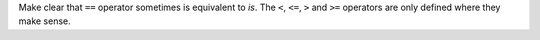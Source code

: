 Make clear that ``==`` operator sometimes is equivalent to `is`. The ``<``,
``<=``, ``>`` and ``>=`` operators are only defined where they make sense.

